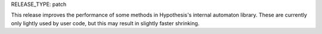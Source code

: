 RELEASE_TYPE: patch

This release improves the performance of some methods in Hypothesis's internal
automaton library. These are currently only lightly used by user code, but
this may result in slightly faster shrinking.
